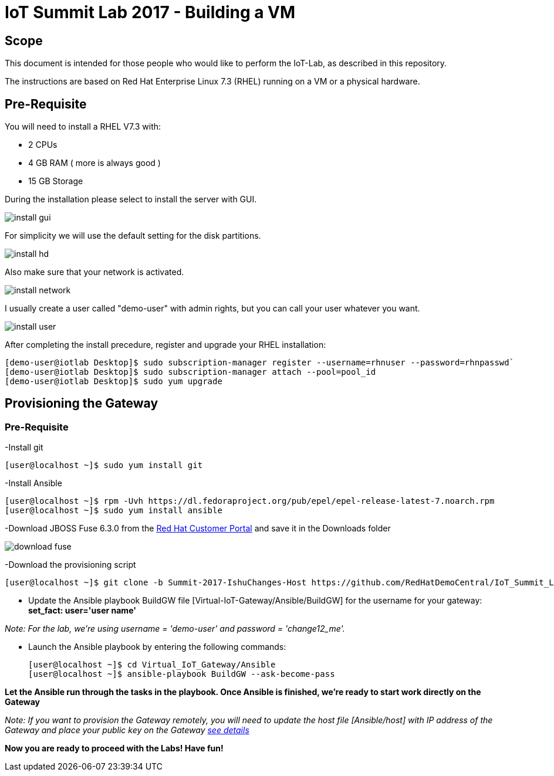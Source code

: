 = IoT Summit Lab 2017 - Building a VM

:Author:    Patrick Steiner
:Email:     psteiner@redhat.com
:Date:      03.3.2017

:toc: macro

toc::[]

== Scope
This document is intended for those people who would like to perform the
IoT-Lab, as described in this repository.

The instructions are based on Red Hat Enterprise Linux 7.3 (RHEL) running on a VM or a physical hardware.

== Pre-Requisite
You will need to install a RHEL V7.3 with:

 * 2 CPUs
 * 4 GB RAM ( more is always good )
 * 15 GB Storage

During the installation please select to install the server with GUI.

image:images/install_gui.png[]

For simplicity we will use the default setting for the disk partitions.

image:images/install_hd.png[]

Also make sure that your network is activated.

image:images/install_network.png[]

I usually create a user called "demo-user" with admin rights, but you can call
your user whatever you want.

image:images/install_user.png[]

After completing the install precedure, register and upgrade your RHEL installation:


```
[demo-user@iotlab Desktop]$ sudo subscription-manager register --username=rhnuser --password=rhnpasswd`
[demo-user@iotlab Desktop]$ sudo subscription-manager attach --pool=pool_id
[demo-user@iotlab Desktop]$ sudo yum upgrade

```
== Provisioning the Gateway
=== Pre-Requisite
-Install git

  [user@localhost ~]$ sudo yum install git

-Install Ansible

  [user@localhost ~]$ rpm -Uvh https://dl.fedoraproject.org/pub/epel/epel-release-latest-7.noarch.rpm
  [user@localhost ~]$ sudo yum install ansible
  
-Download JBOSS Fuse 6.3.0 from the https://access.redhat.com/jbossnetwork/restricted/listSoftware.html?product=jboss.fuse&downloadType=distributions[Red Hat Customer Portal] and save it in the Downloads folder

image:images/download_fuse.png[]

-Download the provisioning script

  [user@localhost ~]$ git clone -b Summit-2017-IshuChanges-Host https://github.com/RedHatDemoCentral/IoT_Summit_Lab.git

 * Update the Ansible playbook BuildGW file [Virtual-IoT-Gateway/Ansible/BuildGW] for the username for your gateway: *set_fact: user='user name'*
 
_Note: For the lab, we're using username = 'demo-user' and password = 'change12_me'._

 * Launch the Ansible playbook by entering the following commands:
  
  [user@localhost ~]$ cd Virtual_IoT_Gateway/Ansible
  [user@localhost ~]$ ansible-playbook BuildGW --ask-become-pass
  
*Let the Ansible run through the tasks in the playbook. Once Ansible is finished, we're ready to start work directly on the Gateway*

_Note: If you want to provision the Gateway remotely, you will need to update the host file [Ansible/host] with IP address of the Gateway and place your public key on the Gateway https://github.com/redhat-iot/Virtual_IoT_Gateway/tree/Virtual-Lab-1-Host/Ansible[see details]_


*Now you are ready to proceed with the Labs! Have fun!*
